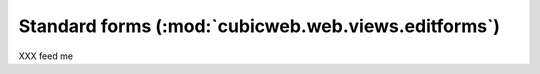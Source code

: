Standard forms (:mod:`cubicweb.web.views.editforms`)
----------------------------------------------------
XXX feed me
